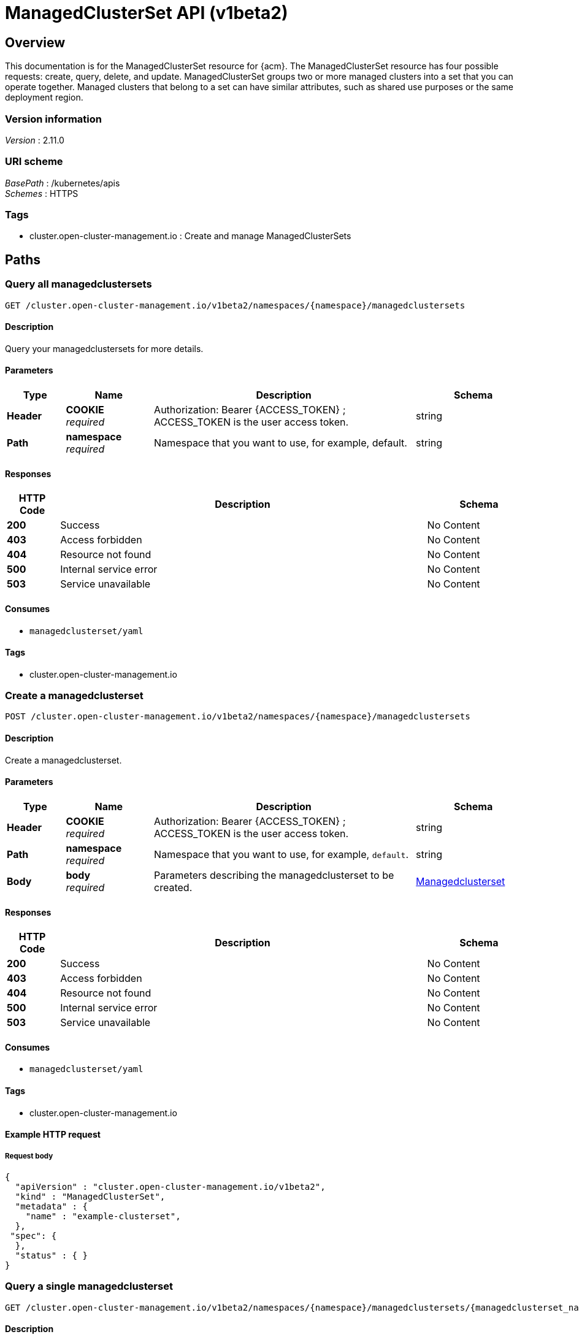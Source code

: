 [#managedclusterset-api]
= ManagedClusterSet API (v1beta2)

[[_rhacm-docs_apis_managedclusterset_jsonoverview]]
== Overview
This documentation is for the ManagedClusterSet resource for {acm}. The ManagedClusterSet resource has four possible requests: create, query, delete, and update. ManagedClusterSet groups two or more managed clusters into a set that you can operate together. Managed clusters that belong to a set can have similar attributes, such as shared use purposes or the same deployment region.

=== Version information
[%hardbreaks]
__Version__ : 2.11.0


=== URI scheme
[%hardbreaks]
__BasePath__ : /kubernetes/apis
__Schemes__ : HTTPS


=== Tags

* cluster.open-cluster-management.io : Create and manage ManagedClusterSets


[[_rhacm-docs_apis_managedclusterset_jsonpaths]]
== Paths

[[_rhacm-docs_apis_managedclusterset_jsonquerymanagedclustersets]]
=== Query all managedclustersets
....
GET /cluster.open-cluster-management.io/v1beta2/namespaces/{namespace}/managedclustersets
....


==== Description
Query your managedclustersets for more details.


==== Parameters

[options="header", cols=".^2a,.^3a,.^9a,.^4a"]
|===
|Type|Name|Description|Schema
|*Header*|*COOKIE* +
__required__|Authorization: Bearer {ACCESS_TOKEN} ; ACCESS_TOKEN is the user access token.|string
|*Path*|*namespace* +
__required__|Namespace that you want to use, for example, default.|string
|===


==== Responses

[options="header", cols=".^2a,.^14a,.^4a"]
|===
|HTTP Code|Description|Schema
|*200*|Success|No Content
|*403*|Access forbidden|No Content
|*404*|Resource not found|No Content
|*500*|Internal service error|No Content
|*503*|Service unavailable|No Content
|===


==== Consumes

* `managedclusterset/yaml`


==== Tags

* cluster.open-cluster-management.io


[[_rhacm-docs_apis_managedclusterset_jsoncreatemanagedclusterset]]
=== Create a managedclusterset
....
POST /cluster.open-cluster-management.io/v1beta2/namespaces/{namespace}/managedclustersets
....


==== Description
Create a managedclusterset.


==== Parameters

[options="header", cols=".^2a,.^3a,.^9a,.^4a"]
|===
|Type|Name|Description|Schema
|*Header*|*COOKIE* +
__required__|Authorization: Bearer {ACCESS_TOKEN} ; ACCESS_TOKEN is the user access token.|string
|*Path*|*namespace* +
__required__|Namespace that you want to use, for example, `default`.|string
|*Body*|*body* +
__required__|Parameters describing the managedclusterset to be created.|<<_rhacm-docs_apis_managedclusterset_jsonmanagedclusterset,Managedclusterset>>
|===


==== Responses

[options="header", cols=".^2a,.^14a,.^4a"]
|===
|HTTP Code|Description|Schema
|*200*|Success|No Content
|*403*|Access forbidden|No Content
|*404*|Resource not found|No Content
|*500*|Internal service error|No Content
|*503*|Service unavailable|No Content
|===


==== Consumes

* `managedclusterset/yaml`


==== Tags

* cluster.open-cluster-management.io


==== Example HTTP request

===== Request body
[source,json]
----
{
  "apiVersion" : "cluster.open-cluster-management.io/v1beta2",
  "kind" : "ManagedClusterSet",
  "metadata" : {
    "name" : "example-clusterset",
  },
 "spec": {
  },
  "status" : { }
}
----


[[_rhacm-docs_apis_managedclusterset_jsonquerymanagedclusterset]]
=== Query a single managedclusterset
....
GET /cluster.open-cluster-management.io/v1beta2/namespaces/{namespace}/managedclustersets/{managedclusterset_name}
....


==== Description
Query a single managedclusterset for more details.


==== Parameters

[options="header", cols=".^2a,.^3a,.^9a,.^4a"]
|===
|Type|Name|Description|Schema
|*Header*|*COOKIE* +
__required__|Authorization: Bearer {ACCESS_TOKEN} ; ACCESS_TOKEN is the user access token.|string
|*Path*|*namespace* +
__required__|Namespace that you want to use, for example, `default`.|string
|*Path*|*managedclusterset_name* +
__required__|Name of the managedclusterset that you want to query.|string
|===


==== Responses

[options="header", cols=".^2a,.^14a,.^4a"]
|===
|HTTP Code|Description|Schema
|*200*|Success|No Content
|*403*|Access forbidden|No Content
|*404*|Resource not found|No Content
|*500*|Internal service error|No Content
|*503*|Service unavailable|No Content
|===


==== Tags

* cluster.open-cluster-management.io


[[_rhacm-docs_apis_managedclusterset_jsondeletemanagedclusterset]]
=== Delete a managedclusterset
....
DELETE /cluster.open-cluster-management.io/v1beta2/managedclustersets/{managedclusterset_name}
....


==== Description
Delete a single managedclusterset.


==== Parameters

[options="header", cols=".^2a,.^3a,.^9a,.^4a"]
|===
|Type|Name|Description|Schema
|*Header*|*COOKIE* +
__required__|Authorization: Bearer {ACCESS_TOKEN} ; ACCESS_TOKEN is the user access token.|string
|*Path*|*namespace* +
__required__|Namespace that you want to use, for example, `default`.|string
|*Path*|*managedclusterset_name* +
__required__|Name of the managedclusterset that you want to delete.|string
|===


==== Responses

[options="header", cols=".^2a,.^14a,.^4a"]
|===
|HTTP Code|Description|Schema
|*200*|Success|No Content
|*403*|Access forbidden|No Content
|*404*|Resource not found|No Content
|*500*|Internal service error|No Content
|*503*|Service unavailable|No Content
|===


==== Tags

* cluster.open-cluster-management.io




[[_rhacm-docs_apis_managedclusterset_jsondefinitions]]
== Definitions

[[_rhacm-docs_apis_managedclusterset_jsonmanagedclusterset]]
=== ManagedClusterSet

[options="header", cols=".^2a,.^3a,.^4a"]
|===
|Name|Description|Schema
|*apiVersion* +
__required__|Versioned schema of the `ManagedClusterSet`.|string
|*kind* +
__required__|String value that represents the REST resource.|string
|*metadata* +
__required__|Metadata of the `ManagedClusterSet`.|object
|*spec* 
__required__|Specification of the `ManagedClusterSet`.|spec
|===
